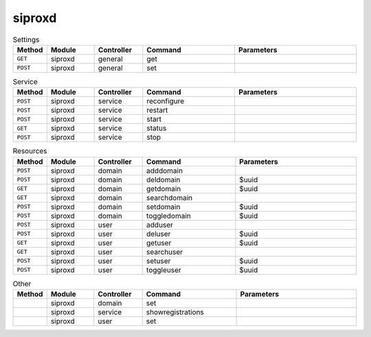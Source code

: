 siproxd
~~~~~~~

.. csv-table:: Settings
   :header: "Method", "Module", "Controller", "Command", "Parameters"
   :widths: 4, 15, 15, 30, 40

   "``GET``","siproxd","general","get",""
   "``POST``","siproxd","general","set",""

.. csv-table:: Service
   :header: "Method", "Module", "Controller", "Command", "Parameters"
   :widths: 4, 15, 15, 30, 40

   "``POST``","siproxd","service","reconfigure",""
   "``POST``","siproxd","service","restart",""
   "``POST``","siproxd","service","start",""
   "``GET``","siproxd","service","status",""
   "``POST``","siproxd","service","stop",""

.. csv-table:: Resources
   :header: "Method", "Module", "Controller", "Command", "Parameters"
   :widths: 4, 15, 15, 30, 40

   "``POST``","siproxd","domain","adddomain",""
   "``POST``","siproxd","domain","deldomain","$uuid"
   "``GET``","siproxd","domain","getdomain","$uuid"
   "``GET``","siproxd","domain","searchdomain",""
   "``POST``","siproxd","domain","setdomain","$uuid"
   "``POST``","siproxd","domain","toggledomain","$uuid"
   "``POST``","siproxd","user","adduser",""
   "``POST``","siproxd","user","deluser","$uuid"
   "``GET``","siproxd","user","getuser","$uuid"
   "``GET``","siproxd","user","searchuser",""
   "``POST``","siproxd","user","setuser","$uuid"
   "``POST``","siproxd","user","toggleuser","$uuid"

.. csv-table:: Other
   :header: "Method", "Module", "Controller", "Command", "Parameters"
   :widths: 4, 15, 15, 30, 40

   "","siproxd","domain","set",""
   "","siproxd","service","showregistrations",""
   "","siproxd","user","set",""
